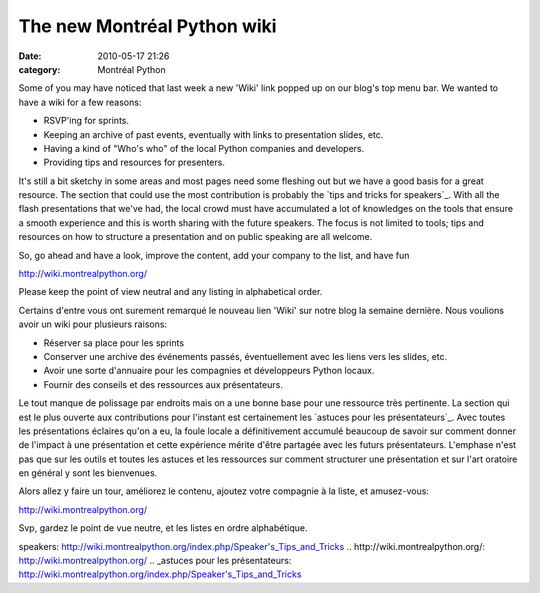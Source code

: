 The new Montréal Python wiki
############################
:date: 2010-05-17 21:26
:category: Montréal Python

Some of you may have noticed that last week a new 'Wiki' link popped up
on our blog's top menu bar. We wanted to have a wiki for a few reasons:

-  RSVP'ing for sprints.
-  Keeping an archive of past events, eventually with links to
   presentation slides, etc.
-  Having a kind of "Who's who" of the local Python companies and
   developers.
-  Providing tips and resources for presenters.

.. raw:: html

   </p>

It's still a bit sketchy in some areas and most pages need some fleshing
out but we have a good basis for a great resource. The section that
could use the most contribution is probably the `tips and tricks for
speakers`_. With all the flash presentations that we've had, the local
crowd must have accumulated a lot of knowledges on the tools that ensure
a smooth experience and this is worth sharing with the future speakers.
The focus is not limited to tools; tips and resources on how to
structure a presentation and on public speaking are all welcome.

So, go ahead and have a look, improve the content, add your company to
the list, and have fun

`http://wiki.montrealpython.org/`_

Please keep the point of view neutral and any listing in alphabetical
order.

Certains d'entre vous ont surement remarqué le nouveau lien 'Wiki' sur
notre blog la semaine dernière. Nous voulions avoir un wiki pour
plusieurs raisons:

-  Réserver sa place pour les sprints
-  Conserver une archive des événements passés, éventuellement avec les
   liens vers les slides, etc.
-  Avoir une sorte d'annuaire pour les compagnies et développeurs Python
   locaux.
-  Fournir des conseils et des ressources aux présentateurs.

.. raw:: html

   </p>

Le tout manque de polissage par endroits mais on a une bonne base pour
une ressource très pertinente. La section qui est le plus ouverte aux
contributions pour l'instant est certainement les `astuces pour les
présentateurs`_. Avec toutes les présentations éclaires qu'on a eu, la
foule locale a définitivement accumulé beaucoup de savoir sur comment
donner de l'impact à une présentation et cette expérience mérite d'être
partagée avec les futurs présentateurs. L'emphase n'est pas que sur les
outils et toutes les astuces et les ressources sur comment structurer
une présentation et sur l'art oratoire en général y sont les bienvenues.

Alors allez y faire un tour, améliorez le contenu, ajoutez votre
compagnie à la liste, et amusez-vous:

`http://wiki.montrealpython.org/`_

Svp, gardez le point de vue neutre, et les listes en ordre alphabétique.

.. raw:: html

   </p>

.. _tips and tricks for
speakers: http://wiki.montrealpython.org/index.php/Speaker's_Tips_and_Tricks
.. _`http://wiki.montrealpython.org/`: http://wiki.montrealpython.org/
.. _astuces pour les
présentateurs: http://wiki.montrealpython.org/index.php/Speaker's_Tips_and_Tricks
